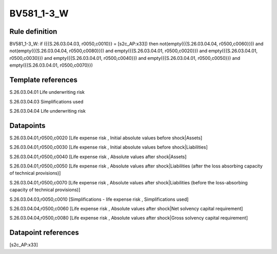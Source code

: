 ===========
BV581_1-3_W
===========

Rule definition
---------------

BV581_1-3_W: if ({{S.26.03.04.03, r0050,c0010}} = [s2c_AP:x33]) then not(empty({{S.26.03.04.04, r0500,c0060}})) and not(empty({{S.26.03.04.04, r0500,c0080}})) and empty({{S.26.03.04.01, r0500,c0020}}) and empty({{S.26.03.04.01, r0500,c0030}}) and empty({{S.26.03.04.01, r0500,c0040}}) and empty({{S.26.03.04.01, r0500,c0050}}) and empty({{S.26.03.04.01, r0500,c0070}})


Template references
-------------------

S.26.03.04.01 Life underwriting risk

S.26.03.04.03 Simplifications used

S.26.03.04.04 Life underwriting risk


Datapoints
----------

S.26.03.04.01,r0500,c0020 [Life expense risk , Initial absolute values before shock|Assets]

S.26.03.04.01,r0500,c0030 [Life expense risk , Initial absolute values before shock|Liabilities]

S.26.03.04.01,r0500,c0040 [Life expense risk , Absolute values after shock|Assets]

S.26.03.04.01,r0500,c0050 [Life expense risk , Absolute values after shock|Liabilities (after the loss absorbing capacity of technical provisions)]

S.26.03.04.01,r0500,c0070 [Life expense risk , Absolute values after shock|Liabilities (before the loss-absorbing capacity of technical provisions)]

S.26.03.04.03,r0050,c0010 [Simplifications - life expense risk , Simplifications used]

S.26.03.04.04,r0500,c0060 [Life expense risk , Absolute values after shock|Net solvency capital requirement]

S.26.03.04.04,r0500,c0080 [Life expense risk , Absolute values after shock|Gross solvency capital requirement]



Datapoint references
--------------------

[s2c_AP:x33]